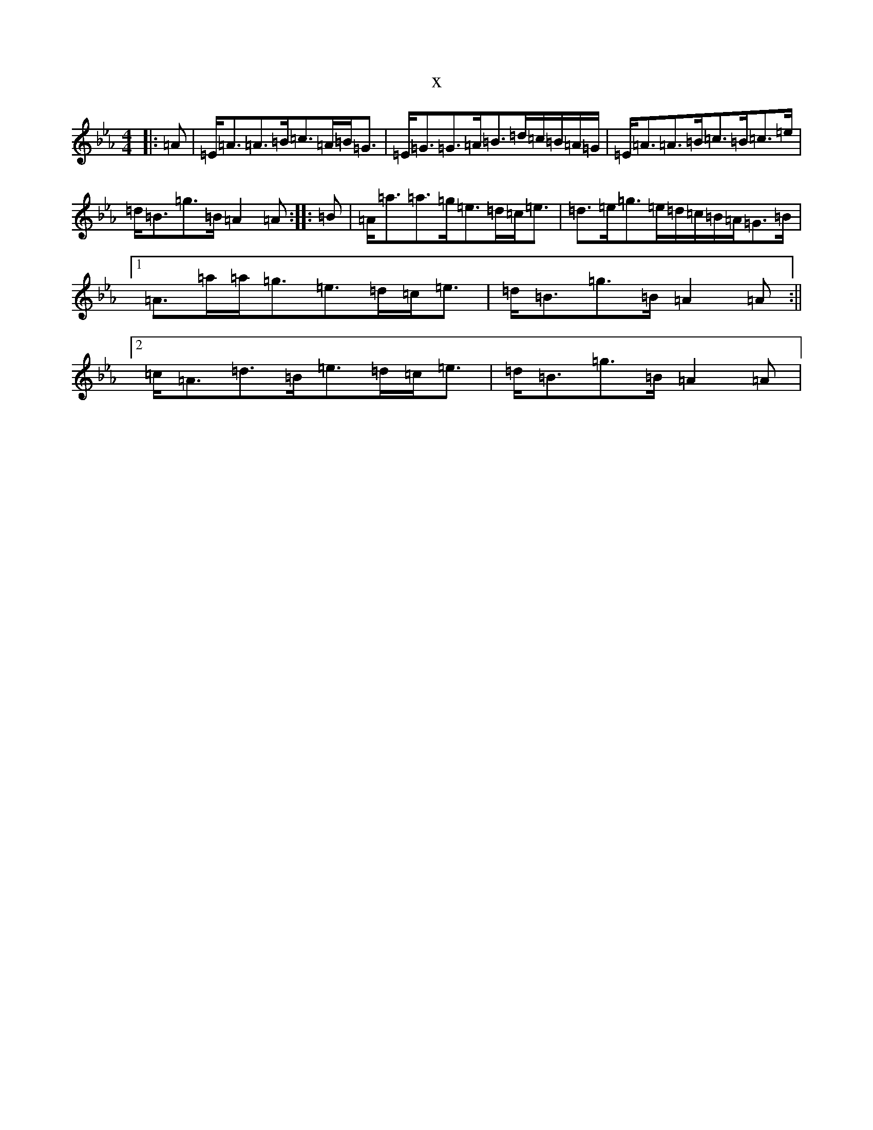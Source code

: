 X:3155
T:x
L:1/8
M:4/4
K: C minor
|:=A|=E<=A=A>=B=c>=A=B<=G|=E<=G=G>=A=B>=d=c/2=B/2=A/2=G/2|=E<=A=A>=B=c>=B=c>=e|=d<=B=g>=B=A2=A:||:=B|=A<=a=a>=g=e>=d=c<=e|=d>=e=g>=e=d/2=c/2=B/2=A/2=G>=B|1=A>=a=a<=g=e>=d=c<=e|=d<=B=g>=B=A2=A:||2=c<=A=d>=B=e>=d=c<=e|=d<=B=g>=B=A2=A|